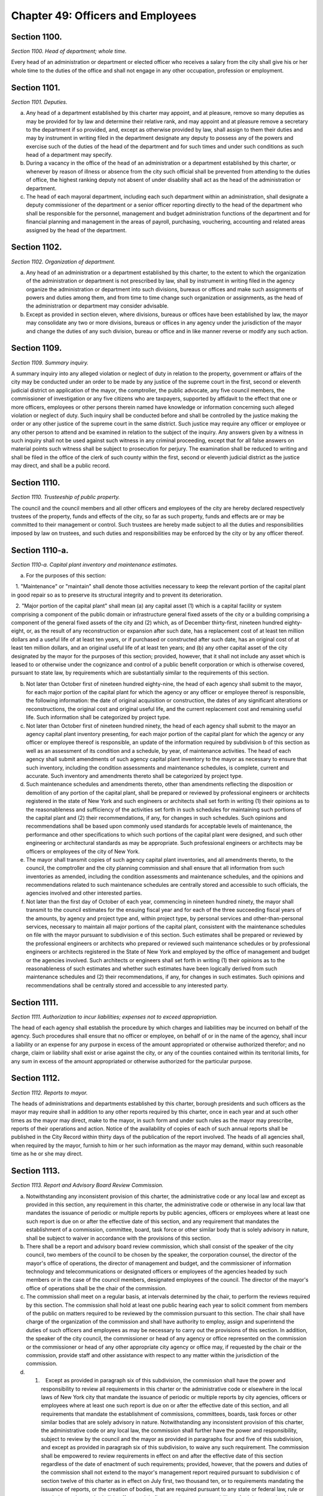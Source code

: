 Chapter 49: Officers and Employees
============================================================================================================================================================================================================
Section 1100.
------------------------------------------------------------------------------------------------------------------------------------------------------------------------------------------------------------------------------------------------------------------------------------------------------------------------------------------------------------------------------------------------------------------------------------------------------------------------------------------------------------------------------------------------------------------------------------------------------------------------


*Section 1100. Head of department; whole time.*


Every head of an administration or department or elected officer who receives a salary from the city shall give his or her whole time to the duties of the office and shall not engage in any other occupation, profession or employment.






Section 1101.
------------------------------------------------------------------------------------------------------------------------------------------------------------------------------------------------------------------------------------------------------------------------------------------------------------------------------------------------------------------------------------------------------------------------------------------------------------------------------------------------------------------------------------------------------------------------------------------------------------------------


*Section 1101. Deputies.*


a. Any head of a department established by this charter may appoint, and at pleasure, remove so many deputies as may be provided for by law and determine their relative rank, and may appoint and at pleasure remove a secretary to the department if so provided, and, except as otherwise provided by law, shall assign to them their duties and may by instrument in writing filed in the department designate any deputy to possess any of the powers and exercise such of the duties of the head of the department and for such times and under such conditions as such head of a department may specify.

b. During a vacancy in the office of the head of an administration or a department established by this charter, or whenever by reason of illness or absence from the city such official shall be prevented from attending to the duties of office, the highest ranking deputy not absent of under disability shall act as the head of the administration or department.

c. The head of each mayoral department, including each such department within an administration, shall designate a deputy commissioner of the department or a senior officer reporting directly to the head of the department who shall be responsible for the personnel, management and budget administration functions of the department and for financial planning and management in the areas of payroll, purchasing, vouchering, accounting and related areas assigned by the head of the department.




Section 1102.
------------------------------------------------------------------------------------------------------------------------------------------------------------------------------------------------------------------------------------------------------------------------------------------------------------------------------------------------------------------------------------------------------------------------------------------------------------------------------------------------------------------------------------------------------------------------------------------------------------------------


*Section 1102. Organization of department.*


a. Any head of an administration or a department established by this charter, to the extent to which the organization of the administration or department is not prescribed by law, shall by instrument in writing filed in the agency organize the administration or department into such divisions, bureaus or offices and make such assignments of powers and duties among them, and from time to time change such organization or assignments, as the head of the administration or department may consider advisable.

b. Except as provided in section eleven, where divisions, bureaus or offices have been established by law, the mayor may consolidate any two or more divisions, bureaus or offices in any agency under the jurisdiction of the mayor and change the duties of any such division, bureau or office and in like manner reverse or modify any such action.




Section 1109.
------------------------------------------------------------------------------------------------------------------------------------------------------------------------------------------------------------------------------------------------------------------------------------------------------------------------------------------------------------------------------------------------------------------------------------------------------------------------------------------------------------------------------------------------------------------------------------------------------------------------


*Section 1109. Summary inquiry.*


A summary inquiry into any alleged violation or neglect of duty in relation to the property, government or affairs of the city may be conducted under an order to be made by any justice of the supreme court in the first, second or eleventh judicial district on application of the mayor, the comptroller, the public advocate, any five council members, the commissioner of investigation or any five citizens who are taxpayers, supported by affidavit to the effect that one or more officers, employees or other persons therein named have knowledge or information concerning such alleged violation or neglect of duty. Such inquiry shall be conducted before and shall be controlled by the justice making the order or any other justice of the supreme court in the same district. Such justice may require any officer or employee or any other person to attend and be examined in relation to the subject of the inquiry. Any answers given by a witness in such inquiry shall not be used against such witness in any criminal proceeding, except that for all false answers on material points such witness shall be subject to prosecution for perjury. The examination shall be reduced to writing and shall be filed in the office of the clerk of such county within the first, second or eleventh judicial district as the justice may direct, and shall be a public record.




Section 1110.
------------------------------------------------------------------------------------------------------------------------------------------------------------------------------------------------------------------------------------------------------------------------------------------------------------------------------------------------------------------------------------------------------------------------------------------------------------------------------------------------------------------------------------------------------------------------------------------------------------------------


*Section 1110. Trusteeship of public property.*


The council and the council members and all other officers and employees of the city are hereby declared respectively trustees of the property, funds and effects of the city, so far as such property, funds and effects are or may be committed to their management or control. Such trustees are hereby made subject to all the duties and responsibilities imposed by law on trustees, and such duties and responsibilities may be enforced by the city or by any officer thereof.




Section 1110-a.
------------------------------------------------------------------------------------------------------------------------------------------------------------------------------------------------------------------------------------------------------------------------------------------------------------------------------------------------------------------------------------------------------------------------------------------------------------------------------------------------------------------------------------------------------------------------------------------------------------------------


*Section 1110-a. Capital plant inventory and maintenance estimates.*


a. For the purposes of this section:

   1. "Maintenance" or "maintain" shall denote those activities necessary to keep the relevant portion of the capital plant in good repair so as to preserve its structural integrity and to prevent its deterioration.

   2. "Major portion of the capital plant" shall mean (a) any capital asset (1) which is a capital facility or system comprising a component of the public domain or infrastructure general fixed assets of the city or a building comprising a component of the general fixed assets of the city and (2) which, as of December thirty-first, nineteen hundred eighty-eight, or, as the result of any reconstruction or expansion after such date, has a replacement cost of at least ten million dollars and a useful life of at least ten years, or if purchased or constructed after such date, has an original cost of at least ten million dollars, and an original useful life of at least ten years; and (b) any other capital asset of the city designated by the mayor for the purposes of this section; provided, however, that it shall not include any asset which is leased to or otherwise under the cognizance and control of a public benefit corporation or which is otherwise covered, pursuant to state law, by requirements which are substantially similar to the requirements of this section.

b. Not later than October first of nineteen hundred eighty-nine, the head of each agency shall submit to the mayor, for each major portion of the capital plant for which the agency or any officer or employee thereof is responsible, the following information: the date of original acquisition or construction, the dates of any significant alterations or reconstructions, the original cost and original useful life, and the current replacement cost and remaining useful life. Such information shall be categorized by project type.

c. Not later than October first of nineteen hundred ninety, the head of each agency shall submit to the mayor an agency capital plant inventory presenting, for each major portion of the capital plant for which the agency or any officer or employee thereof is responsible, an update of the information required by subdivision b of this section as well as an assessment of its condition and a schedule, by year, of maintenance activities. The head of each agency shall submit amendments of such agency capital plant inventory to the mayor as necessary to ensure that such inventory, including the condition assessments and maintenance schedules, is complete, current and accurate. Such inventory and amendments thereto shall be categorized by project type.

d. Such maintenance schedules and amendments thereto, other than amendments reflecting the disposition or demolition of any portion of the capital plant, shall be prepared or reviewed by professional engineers or architects registered in the state of New York and such engineers or architects shall set forth in writing (1) their opinions as to the reasonableness and sufficiency of the activities set forth in such schedules for maintaining such portions of the capital plant and (2) their recommendations, if any, for changes in such schedules. Such opinions and recommendations shall be based upon commonly used standards for acceptable levels of maintenance, the performance and other specifications to which such portions of the capital plant were designed, and such other engineering or architectural standards as may be appropriate. Such professional engineers or architects may be officers or employees of the city of New York.

e. The mayor shall transmit copies of such agency capital plant inventories, and all amendments thereto, to the council, the comptroller and the city planning commission and shall ensure that all information from such inventories as amended, including the condition assessments and maintenance schedules, and the opinions and recommendations related to such maintenance schedules are centrally stored and accessible to such officials, the agencies involved and other interested parties.

f. Not later than the first day of October of each year, commencing in nineteen hundred ninety, the mayor shall transmit to the council estimates for the ensuing fiscal year and for each of the three succeeding fiscal years of the amounts, by agency and project type and, within project type, by personal services and other-than-personal services, necessary to maintain all major portions of the capital plant, consistent with the maintenance schedules on file with the mayor pursuant to subdivision e of this section. Such estimates shall be prepared or reviewed by the professional engineers or architects who prepared or reviewed such maintenance schedules or by professional engineers or architects registered in the State of New York and employed by the office of management and budget or the agencies involved. Such architects or engineers shall set forth in writing (1) their opinions as to the reasonableness of such estimates and whether such estimates have been logically derived from such maintenance schedules and (2) their recommendations, if any, for changes in such estimates. Such opinions and recommendations shall be centrally stored and accessible to any interested party.




Section 1111.
------------------------------------------------------------------------------------------------------------------------------------------------------------------------------------------------------------------------------------------------------------------------------------------------------------------------------------------------------------------------------------------------------------------------------------------------------------------------------------------------------------------------------------------------------------------------------------------------------------------------


*Section 1111. Authorization to incur liabilities; expenses not to exceed appropriation.*


The head of each agency shall establish the procedure by which charges and liabilities may be incurred on behalf of the agency. Such procedures shall ensure that no officer or employee, on behalf of or in the name of the agency, shall incur a liability or an expense for any purpose in excess of the amount appropriated or otherwise authorized therefor; and no charge, claim or liability shall exist or arise against the city, or any of the counties contained within its territorial limits, for any sum in excess of the amount appropriated or otherwise authorized for the particular purpose.




Section 1112.
------------------------------------------------------------------------------------------------------------------------------------------------------------------------------------------------------------------------------------------------------------------------------------------------------------------------------------------------------------------------------------------------------------------------------------------------------------------------------------------------------------------------------------------------------------------------------------------------------------------------


*Section 1112. Reports to mayor.*


The heads of administrations and departments established by this charter, borough presidents and such officers as the mayor may require shall in addition to any other reports required by this charter, once in each year and at such other times as the mayor may direct, make to the mayor, in such form and under such rules as the mayor may prescribe, reports of their operations and action. Notice of the availability of copies of each of such annual reports shall be published in the City Record within thirty days of the publication of the report involved. The heads of all agencies shall, when required by the mayor, furnish to him or her such information as the mayor may demand, within such reasonable time as he or she may direct.




Section 1113.
------------------------------------------------------------------------------------------------------------------------------------------------------------------------------------------------------------------------------------------------------------------------------------------------------------------------------------------------------------------------------------------------------------------------------------------------------------------------------------------------------------------------------------------------------------------------------------------------------------------------


*Section 1113. Report and Advisory Board Review Commission.*


a. Notwithstanding any inconsistent provision of this charter, the administrative code or any local law and except as provided in this section, any requirement in this charter, the administrative code or otherwise in any local law that mandates the issuance of periodic or multiple reports by public agencies, officers or employees where at least one such report is due on or after the effective date of this section, and any requirement that mandates the establishment of a commission, committee, board, task force or other similar body that is solely advisory in nature, shall be subject to waiver in accordance with the provisions of this section.

b. There shall be a report and advisory board review commission, which shall consist of the speaker of the city council, two members of the council to be chosen by the speaker, the corporation counsel, the director of the mayor's office of operations, the director of management and budget, and the commissioner of information technology and telecommunications or designated officers or employees of the agencies headed by such members or in the case of the council members, designated employees of the council. The director of the mayor's office of operations shall be the chair of the commission.

c. The commission shall meet on a regular basis, at intervals determined by the chair, to perform the reviews required by this section. The commission shall hold at least one public hearing each year to solicit comment from members of the public on matters required to be reviewed by the commission pursuant to this section. The chair shall have charge of the organization of the commission and shall have authority to employ, assign and superintend the duties of such officers and employees as may be necessary to carry out the provisions of this section. In addition, the speaker of the city council, the commissioner or head of any agency or office represented on the commission or the commissioner or head of any other appropriate city agency or office may, if requested by the chair or the commission, provide staff and other assistance with respect to any matter within the jurisdiction of the commission.

d. (1)    Except as provided in paragraph six of this subdivision, the commission shall have the power and responsibility to review all requirements in this charter or the administrative code or elsewhere in the local laws of New York city that mandate the issuance of periodic or multiple reports by city agencies, officers or employees where at least one such report is due on or after the effective date of this section, and all requirements that mandate the establishment of commissions, committees, boards, task forces or other similar bodies that are solely advisory in nature. Notwithstanding any inconsistent provision of this charter, the administrative code or any local law, the commission shall further have the power and responsibility, subject to review by the council and the mayor as provided in paragraphs four and five of this subdivision, and except as provided in paragraph six of this subdivision, to waive any such requirement. The commission shall be empowered to review requirements in effect on and after the effective date of this section regardless of the date of enactment of such requirements; provided, however, that the powers and duties of the commission shall not extend to the mayor's management report required pursuant to subdivision c of section twelve of this charter as in effect on July first, two thousand ten, or to requirements mandating the issuance of reports, or the creation of bodies, that are required pursuant to any state or federal law, rule or regulation or that are both (i) in effect on July first, two thousand ten and (ii) set forth in or required by sections ninety-three, ninety-five or ninety-six, or by chapters six, nine, ten or eleven of this charter.

   (2) Prior to making any determination to waive a requirement pursuant to this section, the commission shall, to the extent practicable, solicit the views of groups, organizations, or entities representing the interests of persons and entities that the chair or the commission reasonably determines are the subject of or are otherwise affected or benefited by the requirement under review. Any such determination made by the commission shall include a statement that the commission has solicited input in accordance with this paragraph.

   (3) The commission shall review all requirements within its jurisdiction. Except as provided in this subdivision, the chair may establish the agenda and priorities of the commission with respect to the order in which the commission reviews requirements and with respect to similar matters. Upon completing its review of each such requirement, the commission shall issue a written determination whether or not to waive such requirement and, if the commission determines such requirement shall be waived, stating the reasons therefor. A report waived by the commission, subject to the review process set forth in paragraphs four and five of this subdivision, shall cease to be required. In the event that the commission determines to waive the requirement that mandates the establishment of an advisory body, if such waiver is approved by the council and the mayor pursuant to the provisions of this section, such body shall cease to exist following such approval. The commission may waive a reporting requirement in part rather than in whole by identifying particular required elements of such report that should be waived or retained. The commission shall issue determinations with respect to requirements that are in effect on the date of adoption of this section no later than November first, two thousand fifteen, and shall issue determinations with respect to requirements enacted after such date of adoption no later than five years after the date of enactment of such requirements. The commission may from time to time make further determinations with respect to the waiver of any such requirement; provided, however, that when a requirement has been retained by the commission or as a result of the review process set forth in paragraphs four and five of this subdivision, the commission shall again review such requirement within five years of the date of the determination to retain the requirement.

   (4) The commission shall promptly file with the council and the mayor, publish in the city record and post on the city website each determination to waive a requirement, whether in part or in whole, that is issued pursuant to paragraph three of this subdivision, and shall promptly provide copies of such determination electronically or by any other reasonable means to groups, organizations or entities from which the commission has solicited input in accordance with paragraph two of this subdivision. Within one hundred twenty days of the filing of a determination by the commission, the council may either approve or disapprove such determination by the affirmative vote of a majority of all the council members. If, at the end of such one hundred twenty days, the council has failed to act on a determination of the commission, the council shall be deemed to have approved such determination, and such determination shall take effect.

   (5) All actions of the council pursuant to this subdivision shall be filed by the council with the mayor prior to the expiration of the time period for council action under paragraph four of this subdivision. Any approval by the council pursuant to this subdivision, whether as a result of council action or failure to act, shall be final. Any disapproval by the council pursuant to this subdivision shall be final unless the mayor within ten days of receiving a filing with respect to such action files with the council a written disapproval of the action. A mayoral disapproval pursuant to this paragraph shall have the effect of vetoing any council disapproval and shall be subject to override by a two-thirds vote of all the council members within fifteen days of such filing by the mayor.

   (6) Notwithstanding any other provision of this section, in no event shall the commission make a determination to waive a requirement otherwise subject to its jurisdiction for three years following the date of enactment of the most recent local law imposing any such requirement.

e. The commission shall base its reviews and determinations on such criteria as it may deem appropriate. Such criteria shall include but not be limited to the following:

   (1) With regard to requirements mandating the issuance of reports: whether the report provides useful information for evaluating the results of programs, activities and functions and their effectiveness in achieving their goals and objectives; whether the report provides useful information for assessing the effectiveness of the management of city resources; whether the report is entirely or partially duplicative of the subject matter of any other mandated report; whether the report remains relevant in light of changing circumstances, current information needs and technological advances; and whether the benefits and usefulness of the report outweigh the expenditure of public resources to produce it.

   (2) With regard to requirements mandating the establishment of advisory commissions, committees, boards, task forces or other similar bodies: whether the body substantially furthers the mission of city agencies with which it interacts or within which it is located; whether the function or jurisdiction of a body is entirely or partly duplicative of the function or jurisdiction of any other mandated body; whether the function or jurisdiction of a body is limited to the production of reports that have been waived pursuant to this section; whether the function or jurisdiction of a body remains relevant in light of changing circumstances and needs; and whether the benefits and usefulness of the body outweigh the expenditure of public resources to support and interact with it.

f. In addition to the powers set forth in subdivisions a through e of this section, the commission may recommend to the mayor and the council the modification of existing requirements with respect to the issuance of reports and the establishment of solely advisory bodies in order to make the implementation of such requirements more effective in achieving their intended purposes; such recommendations may include, but not be limited to recommendations designed to modify or consolidate reporting requirements in light of technological advances, and may also evaluate, and make recommendations to the mayor and the council concerning, additional data needs.

g. Nothing in this section shall be construed to prevent the city council from acting by local law to limit or repeal any requirement otherwise subject to this section at any time, or to enhance or extend such requirement. Any such enhancement or extension shall be subject to commission review pursuant to this section, provided, however, that such review is limited by the three-year period set forth in paragraph six of subdivision d.




Section 1115.
------------------------------------------------------------------------------------------------------------------------------------------------------------------------------------------------------------------------------------------------------------------------------------------------------------------------------------------------------------------------------------------------------------------------------------------------------------------------------------------------------------------------------------------------------------------------------------------------------------------------


*Section 1115. Officer not to hold any other civil office.*


Any person holding office, whether by election or appointment, who shall, during such person's term of office, accept, hold or retain any other other civil office of honor, trust or emolument under the government of the United States, except commissioners for the taking of bail, or of the state, except the office of notary public or commissioner of deeds or officer of the national guard, or who shall hold or accept any other office connected with the government of the city, or who shall accept a seat in the legislature, shall be deemed thereby to have vacated any office held by such person under the city government; except that the mayor may accept, or may in writing authorize any other person holding office to accept, a specified civil office in respect to which no salary or other compensation is provided. No person shall hold two city or county offices, except as expressly provided in this charter or by statute; nor shall any officer under the city government hold or retain an office under a county government, except when such officer holds such office ex officio by virtue of an act of the legislature, and in such case shall draw no salary for such ex officio; provided, however, that any member of the police force or any member of the fire department may hold office as a member of a board of education outside of the city of New York if otherwise qualified to serve thereon.




Section 1116.
------------------------------------------------------------------------------------------------------------------------------------------------------------------------------------------------------------------------------------------------------------------------------------------------------------------------------------------------------------------------------------------------------------------------------------------------------------------------------------------------------------------------------------------------------------------------------------------------------------------------


*Section 1116. Fraud; neglect of duty; willful violation of law relative to office.*


a. Any council member or other officer or employee of the city who shall wilfully violate or evade any provision of law relating to such officer's office or employment, or commit any fraud upon the city, or convert any of the public property to such officer's own use, or knowingly permit any other person so to convert it or by gross or culpable neglect of duty allow the same to be lost to the city, shall be deemed guilty of a misdemeanor and in addition to the penalties imposed by law and on conviction shall forfeit such office or employment, and be excluded forever after from receiving or holding any office or employment under the city government.

b. Any officer or employee of the city or of any city agency who shall knowingly make a false or deceptive report or statement in the course of duty shall be guilty of a misdemeanor and, upon conviction, forfeit such office or employment.




Section 1117.
------------------------------------------------------------------------------------------------------------------------------------------------------------------------------------------------------------------------------------------------------------------------------------------------------------------------------------------------------------------------------------------------------------------------------------------------------------------------------------------------------------------------------------------------------------------------------------------------------------------------


*Section 1117. Pensioner not to hold office.*


If a person receiving a pension or a retirement allowance made up of such pension and an annuity purchased by the pensioner from the city or any agency, or out of any fund under the city or any agency, by reason of such person's own prior employment by the city or any agency, shall hold and receive any compensation from any office, employment or position under the state or city or any of the counties included within the city or any municipal corporation or political subdivision of the state, except the offices of inspector of election, poll clerk or ballot clerk under the election law or commissioner of deeds or notary public or jury duty, the payment of said pension only shall be suspended and forfeited during and for the time such person shall hold and receive compensation from such office, position or employment; but this section shall not apply where the pension and the salary or compensation of the office, employment or position amount in the aggregate to less than one thousand eight hundred dollars annually.




Section 1118.
------------------------------------------------------------------------------------------------------------------------------------------------------------------------------------------------------------------------------------------------------------------------------------------------------------------------------------------------------------------------------------------------------------------------------------------------------------------------------------------------------------------------------------------------------------------------------------------------------------------------


*Section 1118. Officers and employees not to be ordered to work outside public employment.*


No officer or employee of the city or of any of the counties within its limits shall detail or cause any officer or employee of the city or of any of such counties to do or perform any service or work outside of the public office, work or employment of such officer or employee; and any violation of this section shall constitute a misdemeanor.




Section 1119.
------------------------------------------------------------------------------------------------------------------------------------------------------------------------------------------------------------------------------------------------------------------------------------------------------------------------------------------------------------------------------------------------------------------------------------------------------------------------------------------------------------------------------------------------------------------------------------------------------------------------


*Section 1119. Action of boards.*


Except as otherwise provided by law:

   1. Whenever any act is authorized to be done or any determination or decision made by any commission, board or other body, the act, determination or decisions of the majority of the commission, board or other body shall be held to be the act, determination or decision of the commission, board or other body.

   2. A majority of the members of any commission, board or other body shall constitute a quorum of such commission, board or other body.

   3. Each commission, board or other body may choose at its own pleasure one of its members who shall be its president and one who shall be its treasurer and may appoint a secretary or chief clerk within the appropriation therefor.




Section 1120.
------------------------------------------------------------------------------------------------------------------------------------------------------------------------------------------------------------------------------------------------------------------------------------------------------------------------------------------------------------------------------------------------------------------------------------------------------------------------------------------------------------------------------------------------------------------------------------------------------------------------


*Section 1120. Additional powers and duties.*


Any elected or appointed officer of the city or any board or commission or any member thereof shall, in addition to the powers and duties vested in such officer, board or commission by this charter, perform any duties and exercise any powers vested in such officer or in such board or commission by any other provision of law and any power necessary to carry out the powers and duties vested in such officer, board or commission.




Section 1121.
------------------------------------------------------------------------------------------------------------------------------------------------------------------------------------------------------------------------------------------------------------------------------------------------------------------------------------------------------------------------------------------------------------------------------------------------------------------------------------------------------------------------------------------------------------------------------------------------------------------------


*Section 1121. Agreements concerning performance of agency administrative functions.*


Notwithstanding any other provision of local law to the contrary, two or more agencies of the city may, by mutual agreement, share in the performance of specified administrative functions or designate one or more of such agencies to perform such functions for one or more other such agencies if, in the judgment of the heads of such agencies, such sharing or designation will result in more effective or efficient performance of such functions for the agencies entering into such agreement. An agreement pursuant to this section may include but shall not be limited to the sharing of, or designation of one or more agencies to perform, one or more of the following functions: personnel services, labor relations, facilities maintenance and management, purchasing, information technology and telecommunications, budget administration, and internal auditing. For purposes of this section, "agencies of the city" shall include but not be limited to mayoral and non-mayoral agencies, city boards and commissions, and the offices of elected city officers.




Section 1122.
------------------------------------------------------------------------------------------------------------------------------------------------------------------------------------------------------------------------------------------------------------------------------------------------------------------------------------------------------------------------------------------------------------------------------------------------------------------------------------------------------------------------------------------------------------------------------------------------------------------------


*Section 1122. Bonds.*


Unless otherwise provided by law, each officer of the city who has possession of or control over any funds of the city shall give bond for the faithful performance of the duties of such officer in such sum as may be fixed and with sureties to be approved by the comptroller. Such bonds shall run to the city of New York, and in case there is another officer who is responsible for the officer giving the bond, shall run also to such officer.




Section 1123.
------------------------------------------------------------------------------------------------------------------------------------------------------------------------------------------------------------------------------------------------------------------------------------------------------------------------------------------------------------------------------------------------------------------------------------------------------------------------------------------------------------------------------------------------------------------------------------------------------------------------


*Section 1123. Failure to testify.*


If any council member or other officer or employee of the city shall, after lawful notice or process, wilfully refuse or fail to appear before any court or judge, any legislative committee, or any officer, board or body authorized to conduct any hearing or inquiry, or having appeared shall refuse to testify or to answer any question regarding the property, government or affairs of the city or of any county included within its territorial limits, or regarding the nomination, election, appointment or official conduct of any officer or employee of the city or of any such county, on the ground that the answer of such council member, officer or employee would tend to incriminate him or her, or shall refuse to waive immunity from prosecution on account of any such matter in relation to which he or she may be asked to testify upon any such hearing or inquiry, the term or tenure of office or employment of such council member, officer or employee shall terminate and such office or employment shall be vacant, and he or she shall not be eligible to election or appointment to any office or employment under the city or any agency.




Section 1124.
------------------------------------------------------------------------------------------------------------------------------------------------------------------------------------------------------------------------------------------------------------------------------------------------------------------------------------------------------------------------------------------------------------------------------------------------------------------------------------------------------------------------------------------------------------------------------------------------------------------------


*Section 1124. Civil rights protected.*


Nothing in this charter contained shall affect any rights given or secured by section fifteen of the civil rights law, including the right of officers and employees, as citizens, to appeal to the legislature or to any public officer, board, commission or other public body for the redress of their grievances as such officers and employees.




Section 1125.
------------------------------------------------------------------------------------------------------------------------------------------------------------------------------------------------------------------------------------------------------------------------------------------------------------------------------------------------------------------------------------------------------------------------------------------------------------------------------------------------------------------------------------------------------------------------------------------------------------------------


*Section 1125. Salaries of the district attorneys.*


Each of the district attorneys of the counties of New York, Bronx, Kings, Queens and Richmond shall receive an annual salary equal to the compensation received by a justice of the supreme court in the county in which such district attorney has been elected and is serving, or two hundred twelve thousand eight hundred dollars a year, whichever is greater.






Section 1126.
------------------------------------------------------------------------------------------------------------------------------------------------------------------------------------------------------------------------------------------------------------------------------------------------------------------------------------------------------------------------------------------------------------------------------------------------------------------------------------------------------------------------------------------------------------------------------------------------------------------------


*Section 1126. Political activities forbidden.*


No officer or employee of the department of citywide administrative services subject to this provision pursuant to a designation of the commissioner of citywide administrative services, and no member, officer, or employee of the civil service commission shall hold office or serve as a member of any committee in any political organization or association, nor shall such member, officer or employee serve as a delegate to any political convention. Any member, officer or employee violating this provision shall forfeit such office or employment. The commissioner of citywide administrative services shall designate all employees in the department of citywide administrative services who perform functions relating to citywide personnel issues to be subject to this provision.




Section 1127.
------------------------------------------------------------------------------------------------------------------------------------------------------------------------------------------------------------------------------------------------------------------------------------------------------------------------------------------------------------------------------------------------------------------------------------------------------------------------------------------------------------------------------------------------------------------------------------------------------------------------


*Section 1127. Condition precedent to employment.*


a. Notwithstanding the provisions of any local law, rule or regulation to the contrary, every person seeking employment with the city of New York or any of its agencies regardless of civil service classification or status shall sign an agreement as a condition precedent to such employment to the effect that if such person is or becomes a nonresident individual as that term is defined in section 11-1706 of the administrative code of the city of New York or any similar provision of such code, during employment by the city, such person will pay to the city an amount by which a city personal income tax on residents computed and determined as if such person were a resident individual, as defined in such section, during such employment, exceeds the amount of any city earnings tax and city personal income tax imposed on such person for the same taxable period.

b. Whenever any provision of this charter, the administrative code of the city of New York or any rule or regulation promulgated pursuant to such charter or administrative code employs the term "salary", "compensation", or any other word or words having a similar meaning, such terms shall be deemed and construed to mean the scheduled salary or compensation of any employee of the city of New York, undiminished by any amount payable pursuant to subdivision a of this section.




Section 1128.
------------------------------------------------------------------------------------------------------------------------------------------------------------------------------------------------------------------------------------------------------------------------------------------------------------------------------------------------------------------------------------------------------------------------------------------------------------------------------------------------------------------------------------------------------------------------------------------------------------------------


*Section 1128. Interference with investigation.*


a. No person vent, seek to prevent, interfere with, obstruct, or otherwise hinder any study or investigation being conducted pursuant to the charter. Any violation of this section shall constitute cause for suspension or removal from office or employment.

b. Full cooperation with the commissioner of investigation shall be afforded by every officer or employee of the city or other persons.




Section 1129.
------------------------------------------------------------------------------------------------------------------------------------------------------------------------------------------------------------------------------------------------------------------------------------------------------------------------------------------------------------------------------------------------------------------------------------------------------------------------------------------------------------------------------------------------------------------------------------------------------------------------


*Section 1129. Members of police department; no other office.*


Any police commissioner or any member of the police force who shall accept any additional place of public trust or civil emolument except as a member of a community board, or who shall during his or her term of office be nominated for any office elective by the people, except a member of the police force appointed, nominated or elected to a board of education outside of the city of New York, and shall not, within ten days succeeding same, decline the said nomination, shall be deemed thereby to have resigned his or her commission and to have vacated his or her office, and all votes cast at any election for any person holding the office of police commissioner, or within thirty days after he or she shall have resigned such office, shall be void.

The foregoing provisions shall not apply to any member of the police force who, with the written authorization of the mayor, shall accept any additional place of public trust or civil emolument while on leave of absence without pay from the department.




Section 1130.
------------------------------------------------------------------------------------------------------------------------------------------------------------------------------------------------------------------------------------------------------------------------------------------------------------------------------------------------------------------------------------------------------------------------------------------------------------------------------------------------------------------------------------------------------------------------------------------------------------------------


*Section 1130. Members of fire department; elective office.*


Any commissioner or any member of the uniformed force of the fire department may accept any additional place of public trust or civil emolument or may be elected to public office. Provided, however, if the fire commissioner determines that serving in such capacity interferes with his or her performance as a member of the department, the commissioner may require that such member be on a leave of absence without pay from the department during the time that such member holds such office.




Section 1131.
------------------------------------------------------------------------------------------------------------------------------------------------------------------------------------------------------------------------------------------------------------------------------------------------------------------------------------------------------------------------------------------------------------------------------------------------------------------------------------------------------------------------------------------------------------------------------------------------------------------------


*Section 1131. School officers not to be interested in contracts; removal.*


The board of education shall have the power to remove from office any school officer who shall have been directly or indirectly interested in the furnishing of any supplies or materials, or in the doing of any work or labor, or in the sale or leasing of any real estate, or in any proposal, agreement or contract for any of these purposes, in any case in which the price or consideration is to be paid, in whole or in part, directly or indirectly, out of any school moneys, or who shall have received from any source whatever any commission or compensation in connection with any of the matters aforesaid; and any school officer who shall violate the preceding provisions of this section shall be deemed guilty of a misdemeanor, and shall also forfeit such office and be ineligible to any office or employment under the board of education or under the city or any agency. The provisions of this section shall not apply to authors of school books used in any of the public schools because of any interest they may have as authors in such books.




Section 1132.
------------------------------------------------------------------------------------------------------------------------------------------------------------------------------------------------------------------------------------------------------------------------------------------------------------------------------------------------------------------------------------------------------------------------------------------------------------------------------------------------------------------------------------------------------------------------------------------------------------------------


*Section 1132. Contributions to political funds, etc., prohibited.*


Neither the city superintendent of schools, nor any associate or assistant superintendent of schools, nor any member of the board of examiners, nor any member of the supervising or teaching staff of the board of education of the city shall be permitted to contribute any moneys directly or indirectly to any fund intended to affect legislation increasing their emoluments, but nothing herein shall be construed to deny any right afforded by section eleven hundred twenty-four.




Section 1133.
------------------------------------------------------------------------------------------------------------------------------------------------------------------------------------------------------------------------------------------------------------------------------------------------------------------------------------------------------------------------------------------------------------------------------------------------------------------------------------------------------------------------------------------------------------------------------------------------------------------------


*Section 1133. Transmission of reports; disposal of records; destruction of other materials.*


a. The head of each agency shall transmit to the municipal reference and research library, in electronic format each report, document, study and publication required by local law, executive order, or mayoral directive to be published, issued ore transmitted to the council or mayor, together with metadata identified by the department of records and information services, within ten business days of such publication, issuance or transmittal to the council or mayor, which materials shall be made available to the public on or through the department's website, or its successor agency's website, within ten business days of such publication, issuance or transmittal to the council or mayor. The agency shall further transmit within ten business days of release by the agency, in electronic format, to the department of records and information services each report, document or study prepared by consultants or other independent contractors, together with metadata identified by the department of records and information services. Such materials shall further be made available to the public on or through the department's website, or its successor's website, within ten business days of release by the agency. Where practicable, each agency shall also transmit, in electronic format, to the department of records and information services or its successor agency all other published material and any report, document, study and publication required to be published by any state or federal law, rule or regulation, together with metadata identified by the department of records and information services. Such materials shall further be made available to the public on or through the department's website, or its successor's website, within ten business days of such publication.

b. Effective July 1, 2019, the department of records and information services, or its successor agency, shall maintain a list on its website of all reports, documents, studies and publications required by local law, executive order, or mayoral directive to be published, issued, or transmitted to the council or mayor. Such list shall provide:

   1. the title of each such report, document, study or publication;

   2. the agency or agencies primarily responsible for preparing such report, document, study or publication;

   3. the frequency with which such report, document, study or publication is required to be published, issued or transmitted;

   4. the date on which the last such report, document, study or publication was published by the agency; and

   5. effective January 1, 2020, for each such report, document, study or publication listed pursuant to this subdivision, a link to the location of every instance of such report, document, study or publication, as received and posted pursuant to subdivisions a and c, and every request for such report, document, study or publication, as posted pursuant to subdivision d, provided that if such link is to a searchable portal then such link shall automatically execute the relevant search for the user.

c. For every instance of a report, document, study or publication listed pursuant to subdivision b and received by the department of records and information services, such website shall provide:

   1. access to a copy of such report, document, study or publication;

   2. a citation to any local law number, section of the charter, section of the administrative code, or section of any other law to which such report, document, study or publication is intended to be responsive, as provided pursuant to section 1134, if any;

   3. the agency or agencies that prepared such report, document, study or publication; and

   4. the date or reporting period for which such report, document, study or publication is intended to be responsive, if any.

d. The department of records and information services, or its successor agency, shall request the transmission pursuant to the requirements of this section of any report, document, study or publication required by local law, executive order, or mayoral directive to be published, issued, or transmitted to the council or mayor that is not received by the department, or its successor agency, within ten business days of the due date for such report, document, study or publication pursuant to the local law, executive order, or mayoral directive that requires the publishing, issuance or transmittal of such report, document, study or publication. The department, or its successor agency, shall make such request available on or through its website in place of the report, document, study or publication that has not been received.

e. By January 31 of each calendar year, the department of records and information services or its successor agency shall notify each agency of the reports that the department expects to receive from the agency during that calendar year.

f. No records shall be destroyed or otherwise disposed of by an agency, officer or employee of the city unless approval has been obtained from the commissioner of records and information services, the corporation counsel and the head of the agency which created or has jurisdiction over the records who shall base their determinations on the potential administrative, fiscal, legal, research or historical value of the record. Approval for records disposal shall be contained in an approved records disposal schedule and remain in force until the status of the records changes. The commissioner of records and information services or the head of the agency which created or has jurisdiction over the records may initiate action to eliminate records eligible for disposal. The commissioner of records and information services shall insure the destruction of disposable records within six months of the date of eligibility.

g. Records of historical, research, cultural or other important value shall be transferred to the municipal archives for permanent custody pursuant to a records disposition schedule approved by the commissioner of records and information services and, if applicable, the head of the agency which created or has jurisdiction over the records. Such schedule is subject to the conditions set forth herein. The city shall reserve and retain ownership, possession, and control of all records of historical, research, cultural or other important value in accordance with the provisions of this section and subdivision five of section 3003.

h. Other materials not included within the definition of records in this charter may be destroyed, if not otherwise prohibited by law, at any time by the agency in possession of such materials without the approval of the commissioner of records and information services. Such commissioner may, however, formulate procedures and interpretations to guide in the disposition of such materials.






Section 1134.
------------------------------------------------------------------------------------------------------------------------------------------------------------------------------------------------------------------------------------------------------------------------------------------------------------------------------------------------------------------------------------------------------------------------------------------------------------------------------------------------------------------------------------------------------------------------------------------------------------------------


*Section 1134. [Copies of agency reports, audits or evaluations to council.]*


The head of each agency shall promptly transmit to the council copies of all final reports or studies which the charter or other law requires the agency or any official thereof to prepare. After July 1, 2019, for every such report or study that contains data in a list, table, graph, chart or other non-narrative form, the head of each agency shall also transmit such data to the council in a non-proprietary format that permits automated processing. The head of each agency shall also promptly transmit to the council copies of all final audits, audit reports and evaluations of such agency prepared by state or federal officials or by private parties. For every report, study, audit or evaluation that the charter, code or other local law requires an agency or official to prepare there shall be included in a conspicuous location a list of the sections of the charter or code, or the local law number and year if unconsolidated, whose requirements are fulfilled by such report, study, audit or evaluation, whether in full or in part, provided that if such section or local law contains requirements to be fulfilled by different reports then the relevant subdivision or other part of such law shall be included, and further provided that this requirement shall not apply if such report, study, audit or evaluation was placed in the charter or code by a state law and is required to be provided solely to a state agency.






Section 1135.
------------------------------------------------------------------------------------------------------------------------------------------------------------------------------------------------------------------------------------------------------------------------------------------------------------------------------------------------------------------------------------------------------------------------------------------------------------------------------------------------------------------------------------------------------------------------------------------------------------------------


*Section 1135. Restriction on community board membership of employees of council members and borough presidents.*


No person who is employed by a borough president or a council member may be appointed to serve on a community board to which such borough president may make appointments or to which such council member may make recommendations for appointment.




Section 1136.
------------------------------------------------------------------------------------------------------------------------------------------------------------------------------------------------------------------------------------------------------------------------------------------------------------------------------------------------------------------------------------------------------------------------------------------------------------------------------------------------------------------------------------------------------------------------------------------------------------------------


*Section 1136. Certification of officers and employees.*


a. On or before the tenth day after an individual becomes a public servant, such individual shall file a written statement with the city clerk that such individual has read and shall conform to the provisions of this chapter.

b. On or before the tenth day after the head of any mayoral agency commences the performance of official duties, such agency head shall, in addition, file a written statement with the city clerk that such agency head has read and shall conform to the provisions of chapter sixteen.

c. The department of citywide administrative services shall make available such copies of chapters sixteen and forty-nine as are necessary to fulfill the requirements of this section.




Section 1136.
------------------------------------------------------------------------------------------------------------------------------------------------------------------------------------------------------------------------------------------------------------------------------------------------------------------------------------------------------------------------------------------------------------------------------------------------------------------------------------------------------------------------------------------------------------------------------------------------------------------------


*Section 1136. 1. Prohibitions on the use of government funds and resources.*


1. Definitions. As used in this section:

   (a) "Appear" means to communicate by live and/or recorded, visual and/or audio images of the candidate, or to use the name of the candidate, or both, or in a manner which makes the identity of the candidate otherwise apparent by unambiguous reference.

   (b) "Candidate" means an individual who seeks nomination for election, or election, to any elective office to be voted for at a primary, general or special election whether or not the office has been specifically identified at such time and whether or not such individual is nominated or elected; an individual shall be deemed to seek nomination for election, or election, to an elective office, if he or she has (1) taken the action necessary to qualify himself or herself for nomination for election, or election, or (2) received contributions or made expenditures, given his or her consent for any other person to receive contributions or make expenditures, with a view to bringing about his or her nomination for election, or election, to any elective office at any time whether in the year in which such contributions or expenditures are made or at any other time.

   (c) "Electioneering message" means a statement designed to urge the public to elect or defeat a certain candidate for elective office, or support or oppose a particular political party, or support or oppose a particular referendum question.

   (d) "Elective office" means any elective office, including federal, state, and local offices.

   (e) "Mass mailing" means identical or nearly identical pieces of literature or other mass communication totaling more than one hundred items, including but not limited to newsletters, pamphlets and informational materials, which are mailed to residents or voters, or any group or classification thereof, other than in response to specific inquiries or requests made by members of the public.

   (f) "Participate" means to authorize, request, suggest, foster, cooperate, and encompasses actions and omissions of both the candidate for elective office and any agent acting on behalf of the candidate, including a political committee authorized by the candidate.

   (g) "Public servant" means all officials, officers and employees of the city, including members of community boards and members of advisory committees, except unpaid members of advisory committees shall not be public servants.

2. (a) No public servant who is a candidate for nomination or election to any elective office or the spouse of such public servant shall appear or otherwise participate in any advertisement or commercial on television, radio, in print or by electronic means on the Internet, which is funded, in whole or part, by governmental funds or resources from January first in the year an election for such elective office shall be held through the day of the last election that year for that office, in which the candidate seeks nomination or election.

   (b) No public servant who is a candidate for nomination or election to any elective office or the spouse of such public servant shall use, cause another person to use, or participate in the use of governmental funds or resources for a mass mailing that is postmarked, if mailed, or delivered, if by other means, less than ninety days prior to any primary or general election for any elective office for which office such person is a candidate for nomination or election; provided, however, that a candidate may send one mass mailing, which shall be postmarked, if mailed, or delivered, if by other means, no later than twenty-one days after the adoption of the executive budget pursuant to section two hundred fifty-four. No such mass mailing shall be intentionally sent to individuals outside the particular council district, borough, or other geographic area represented by such candidate.

   (c) No public servant shall use governmental funds or resources for a public communication that contains an electioneering message, including but not limited to information placed by electronic means on the Internet.

   (d) In the case of a candidate in a special election to fill a vacancy in an elective office, the prohibitions set forth in paragraphs (a) and (b) of this subdivision shall apply from the day the special election is declared through the day of the special election.

3. (a) Nothing in this section shall prohibit appearances or participation by public servants in or the use of governmental funds or resources for:

      (i) advertisements and other communications required by law;

      (ii) communications necessary to safeguard public health and safety;

      (iii) standard communications in response to inquiries or requests;

      (iv) ordinary communications between public servants and members of the public;

      (v) ordinary communications between elected officials and their constituents;

      (vi) bona fide news coverage in print and electronic media; or

      (vii) debates among opposing candidates or other public education forums.

   (b) Nothing in this section shall be construed to prohibit the public funding of candidates pursuant to any voluntary system of campaign finance reform established by local law or the lawful use of such public funds by such candidates.

   (c) Nothing in this section shall be deemed to permit any interest or conduct prohibited by chapter sixty-eight of this charter or by any rule, regulation, opinion, or determination of the conflicts of interest board issued pursuant thereto or to restrict in any way the powers and obligations of the conflicts of interest board.

4. The intentional or knowing violation of this section shall be punishable as a misdemeanor in addition to any other penalty as may be provided under law. Additionally, the campaign finance board shall have the power to investigate and determine whether any use of governmental funds or resources pursuant to paragraph (b) of subdivision two of this section is a violation of such paragraph and, if such violation is found, whether such use of government resources also violates or constitutes a contribution and/or expenditure under chapter seven of title three of the administrative code of the city of New York or any rule promulgated thereunder. The campaign finance board may assess civil penalties, upon giving written notice and the opportunity to appear before the board, against candidates for offices covered by the system of campaign finance reform, in an amount not in excess of ten thousand dollars for each such violation.




